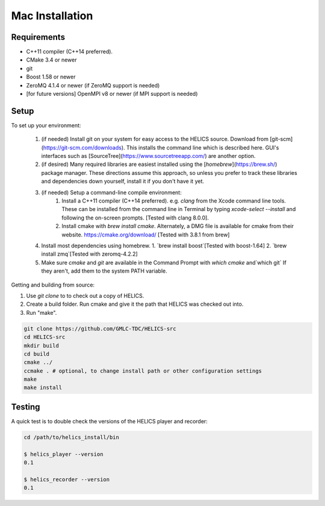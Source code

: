 
Mac Installation
----------------

Requirements
============

* C++11 compiler (C++14 preferred).
* CMake 3.4 or newer
* git
* Boost 1.58 or newer
* ZeroMQ 4.1.4 or newer (if ZeroMQ support is needed)
* [for future versions] OpenMPI v8 or newer (if MPI support is needed)

Setup
=====

To set up your environment:

   1. (if needed) Install git on your system for easy access to the HELICS source. Download from [git-scm](https://git-scm.com/downloads). This installs the command line which is described here. GUI's interfaces such as [SourceTree](https://www.sourcetreeapp.com/) are another option.
   2. (if desired) Many required libraries are easiest installed using the [`homebrew`](https://brew.sh/) package manager. These directions assume this approach, so unless you prefer to track these libraries and dependencies down yourself, install it if you don't have it yet.
   3. (if needed) Setup a command-line compile environment:
         1. Install a C++11 compiler (C++14 preferred). e.g. `clang` from the Xcode command line tools. These can be installed from the command line in Terminal by typing `xcode-select --install` and following the on-screen prompts. [Tested with clang 8.0.0].
         2. Install cmake with `brew install cmake`. Alternately, a DMG file is available for cmake from their website.  https://cmake.org/download/ [Tested with 3.8.1 from brew]
   4. Install most dependencies using homebrew.
      1. `brew install boost`[Tested with boost-1.64]
      2. `brew install zmq`[Tested with zeromq-4.2.2]
   5. Make sure *cmake* and *git* are available in the Command Prompt with `which cmake` and`which git` If they aren't, add them to the system PATH variable.

Getting and building from source:

1. Use `git clone` to to check out a copy of HELICS.

2. Create a build folder. Run cmake and give it the path that HELICS was checked out into.

3. Run "make".

.. code-block:: bash

    git clone https://github.com/GMLC-TDC/HELICS-src
    cd HELICS-src
    mkdir build
    cd build
    cmake ../
    ccmake . # optional, to change install path or other configuration settings
    make
    make install


Testing
=======

A quick test is to double check the versions of the HELICS player and recorder:

.. code-block:: bash

    cd /path/to/helics_install/bin

    $ helics_player --version
    0.1

    $ helics_recorder --version
    0.1
